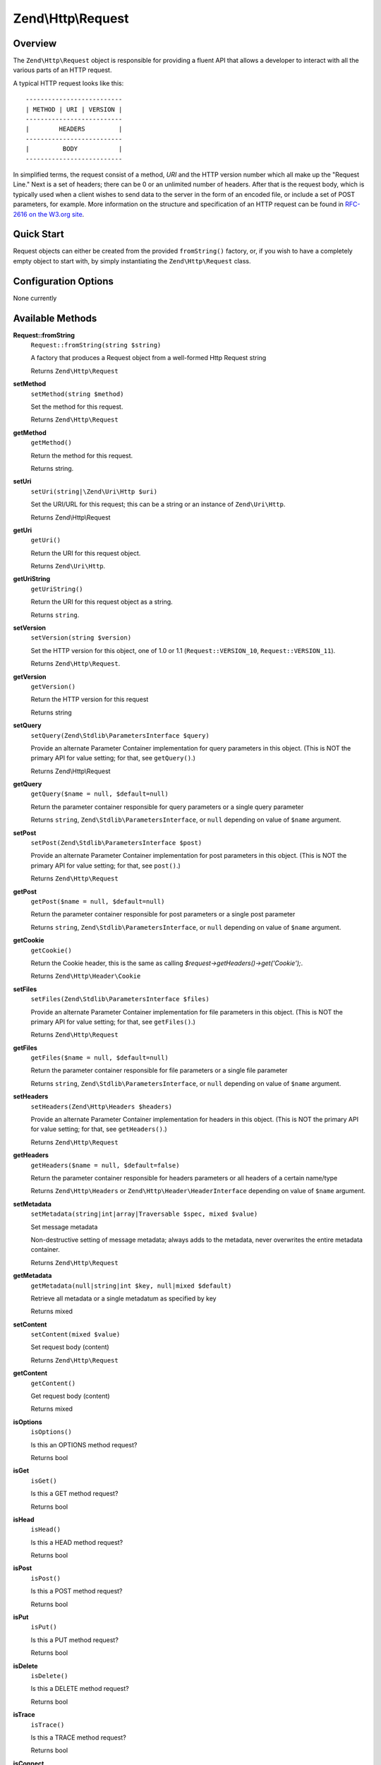 .. _zend.http.request:

Zend\\Http\\Request
===================

.. _zend.http.request.intro:

Overview
--------

The ``Zend\Http\Request`` object is responsible for providing a fluent API that allows a developer to interact with
all the various parts of an HTTP request.

A typical HTTP request looks like this:


::

   --------------------------
   | METHOD | URI | VERSION |
   --------------------------
   |        HEADERS         |
   --------------------------
   |         BODY           |
   --------------------------

In simplified terms, the request consist of a method, *URI* and the HTTP version number which all make up the
"Request Line." Next is a set of headers; there can be 0 or an unlimited number of headers. After that is the
request body, which is typically used when a client wishes to send data to the server in the form of an encoded
file, or include a set of POST parameters, for example. More information on the structure and specification of an
HTTP request can be found in `RFC-2616 on the W3.org site`_.

.. _zend.http.request.quick-start:

Quick Start
-----------

Request objects can either be created from the provided ``fromString()`` factory, or, if you wish to have a
completely empty object to start with, by simply instantiating the ``Zend\Http\Request`` class.

.. code-block:: php
   :linenos:

   use Zend\Http\Request;
   $request = Request::fromString(<<<EOS
   POST /foo HTTP/1.1
   HeaderField1: header-field-value
   HeaderField2: header-field-value2

   foo=bar&
   EOS);

   // OR, the completely equivalent

   $request = new Request();
   $request->setMethod(Request::METHOD_POST);
   $request->setUri('/foo');
   $request->getHeaders()->addHeaders(array(
       'HeaderField1' => 'header-field-value',
       'HeaderField2' => 'header-field-value2',
   );
   $request->getPost()->set('foo', 'bar');


.. _zend.http.request.options:

Configuration Options
---------------------

None currently

.. _zend.http.request.methods:

Available Methods
-----------------

.. _zend.http.request.methods.from-string:

**Request::fromString**
   ``Request::fromString(string $string)``

   A factory that produces a Request object from a well-formed Http Request string

   Returns ``Zend\Http\Request``

.. _zend.http.request.methods.set-method:

**setMethod**
   ``setMethod(string $method)``

   Set the method for this request.

   Returns ``Zend\Http\Request``

.. _zend.http.request.methods.get-method:

**getMethod**
   ``getMethod()``

   Return the method for this request.

   Returns string.

.. _zend.http.request.methods.set-uri:

**setUri**
   ``setUri(string|\Zend\Uri\Http $uri)``

   Set the URI/URL for this request; this can be a string or an instance of ``Zend\Uri\Http``.

   Returns Zend\\Http\\Request

.. _zend.http.request.methods.get-uri:

**getUri**
   ``getUri()``

   Return the URI for this request object.

   Returns ``Zend\Uri\Http``.

.. _zend.http.request.methods.get-uri-string

**getUriString**
   ``getUriString()``

   Return the URI for this request object as a string.

   Returns ``string``.

.. _zend.http.request.methods.set-version:

**setVersion**
   ``setVersion(string $version)``

   Set the HTTP version for this object, one of 1.0 or 1.1 (``Request::VERSION_10``, ``Request::VERSION_11``).

   Returns ``Zend\Http\Request``.

.. _zend.http.request.methods.get-version:

**getVersion**
   ``getVersion()``

   Return the HTTP version for this request

   Returns string

.. _zend.http.request.methods.set-query:

**setQuery**
   ``setQuery(Zend\Stdlib\ParametersInterface $query)``

   Provide an alternate Parameter Container implementation for query parameters in this object. (This is NOT the
   primary API for value setting; for that, see ``getQuery()``.)

   Returns Zend\\Http\\Request

.. _zend.http.request.methods.get-query:

**getQuery**
   ``getQuery($name = null, $default=null)``

   Return the parameter container responsible for query parameters or a single query parameter

   Returns ``string``, ``Zend\Stdlib\ParametersInterface``, or ``null`` depending on value of ``$name`` argument.

.. _zend.http.request.methods.set-post:

**setPost**
   ``setPost(Zend\Stdlib\ParametersInterface $post)``

   Provide an alternate Parameter Container implementation for post parameters in this object. (This is NOT the
   primary API for value setting; for that, see ``post()``.)

   Returns ``Zend\Http\Request``

.. _zend.http.request.methods.get-post:

**getPost**
   ``getPost($name = null, $default=null)``

   Return the parameter container responsible for post parameters or a single post parameter

   Returns ``string``, ``Zend\Stdlib\ParametersInterface``, or ``null`` depending on value of ``$name`` argument.

.. _zend.http.request.methods.get-cookie:

**getCookie**
   ``getCookie()``

   Return the Cookie header, this is the same as calling *$request->getHeaders()->get('Cookie');*.

   Returns ``Zend\Http\Header\Cookie``

.. _zend.http.request.methods.set-files:

**setFiles**
   ``setFiles(Zend\Stdlib\ParametersInterface $files)``

   Provide an alternate Parameter Container implementation for file parameters in this object. (This is NOT the
   primary API for value setting; for that, see ``getFiles()``.)

   Returns ``Zend\Http\Request``

.. _zend.http.request.methods.get-files:

**getFiles**
   ``getFiles($name = null, $default=null)``

   Return the parameter container responsible for file parameters or a single file parameter

   Returns ``string``, ``Zend\Stdlib\ParametersInterface``, or ``null`` depending on value of ``$name`` argument.

.. _zend.http.request.methods.set-server:

**setHeaders**
   ``setHeaders(Zend\Http\Headers $headers)``

   Provide an alternate Parameter Container implementation for headers in this object. (This is NOT the primary API
   for value setting; for that, see ``getHeaders()``.)

   Returns ``Zend\Http\Request``

.. _zend.http.request.methods.get-headers:

**getHeaders**
   ``getHeaders($name = null, $default=false)``

   Return the parameter container responsible for headers parameters or all headers of a certain name/type

   Returns ``Zend\Http\Headers`` or ``Zend\Http\Header\HeaderInterface`` depending on value of ``$name`` argument.

.. _zend.stdlib.message.methods.set-metadata:

**setMetadata**
   ``setMetadata(string|int|array|Traversable $spec, mixed $value)``

   Set message metadata

   Non-destructive setting of message metadata; always adds to the metadata, never overwrites the entire metadata
   container.

   Returns ``Zend\Http\Request``

.. _zend.stdlib.message.methods.get-metadata:

**getMetadata**
   ``getMetadata(null|string|int $key, null|mixed $default)``

   Retrieve all metadata or a single metadatum as specified by key

   Returns mixed

.. _zend.stdlib.message.methods.set-content:

**setContent**
   ``setContent(mixed $value)``

   Set request body (content)

   Returns ``Zend\Http\Request``

.. _zend.stdlib.message.methods.get-content:

**getContent**
   ``getContent()``

   Get request body (content)

   Returns mixed

.. _zend.http.request.methods.is-options:

**isOptions**
   ``isOptions()``

   Is this an OPTIONS method request?

   Returns bool

.. _zend.http.request.methods.is-get:

**isGet**
   ``isGet()``

   Is this a GET method request?

   Returns bool

.. _zend.http.request.methods.is-head:

**isHead**
   ``isHead()``

   Is this a HEAD method request?

   Returns bool

.. _zend.http.request.methods.is-post:

**isPost**
   ``isPost()``

   Is this a POST method request?

   Returns bool

.. _zend.http.request.methods.is-put:

**isPut**
   ``isPut()``

   Is this a PUT method request?

   Returns bool

.. _zend.http.request.methods.is-delete:

**isDelete**
   ``isDelete()``

   Is this a DELETE method request?

   Returns bool

.. _zend.http.request.methods.is-trace:

**isTrace**
   ``isTrace()``

   Is this a TRACE method request?

   Returns bool

.. _zend.http.request.methods.is-connect:

**isConnect**
   ``isConnect()``

   Is this a CONNECT method request?

   Returns bool

.. _zend.http.request.methods.is-patch:

**isPatch**
   ``isPatch()``

   Is this a PATCH method request?

   Returns bool

.. _zend.http.request.methods.is-xml-http-request:

**isXmlHttpRequest**
   ``isXmlHttpRequest()``

   Is this a Javascript XMLHttpRequest?

   Returns bool

.. _zend.http.request.methods.is-flash-request:

**isFlashRequest**
   ``isFlashRequest()``

   Is this a Flash request?

   Returns bool

.. _zend.http.request.methods.render-request-line:

**renderRequestLine**
   ``renderRequestLine()``

   Return the formatted request line (first line) for this HTTP request

   Returns string

.. _zend.http.request.methods.to-string:

**toString**
   ``toString()``

   Returns string

.. _zend.http.request.methods.__to-string:

**__toString**
   ``__toString()``

   Allow PHP casting of this object

   Returns string

.. _zend.http.request.examples:

Examples
--------

.. _zend.http.request.examples.from-string:

.. rubric:: Generating a Request object from a string

.. code-block:: php
   :linenos:

   use Zend\Http\Request;
   $string = "GET /foo HTTP/1.1\r\n\r\nSome Content";
   $request = Request::fromString($string);

   $request->getMethod();     // returns Request::METHOD_GET
   $request->getUriString();  // returns '/foo'
   $request->getVersion();    // returns Request::VERSION_11 or '1.1'
   $request->getContent();    // returns 'Some Content'

.. _zend.http.request.examples.from-array:

.. rubric:: Generating a Request object from an array

.. code-block:: php
   :linenos:

   N/A

.. _zend.http.request.examples.headers:

.. rubric:: Retrieving and setting headers

.. code-block:: php
   :linenos:

   use Zend\Http\Request;
   $request = new Request();
   $request->getHeaders()->get('Content-Type'); // return content type
   $request->getHeaders()->addHeader(new Cookie('foo' => 'bar'));
   foreach ($request->getHeaders() as $header) {
       echo $header->getFieldName() . ' with value ' . $header->getFieldValue();
   }

.. _zend.http.request.examples.parameters:

.. rubric:: Retrieving and setting GET and POST values

.. code-block:: php
   :linenos:

   use Zend\Http\Request;
   $request = new Request();

   // getPost() and getQuery() both return, by default, a Parameters object, which extends ArrayObject
   $request->getPost()->foo = 'value';
   echo $request->getQuery()->myVar;
   echo $request->getQuery()->offsetGet('myVar');

.. _zend.http.request.examples.to-string:

.. rubric:: Generating a formatted HTTP Request from a Request object

.. code-block:: php
   :linenos:

   use Zend\Http\Request;
   $request = new Request();
   $request->setMethod(Request::METHOD_POST);
   $request->setUri('/foo');
   $request->getHeaders()->addHeaders(array(
       'HeaderField1' => 'header-field-value',
       'HeaderField2' => 'header-field-value2',
   );
   $request->getPost()->set('foo', 'bar');
   echo $request->toString();

   /** Will produce:
   POST /foo HTTP/1.1
   HeaderField1: header-field-value
   HeaderField2: header-field-value2

   foo=bar
   */



.. _`RFC-2616 on the W3.org site`: http://www.w3.org/Protocols/rfc2616/rfc2616-sec5.html
